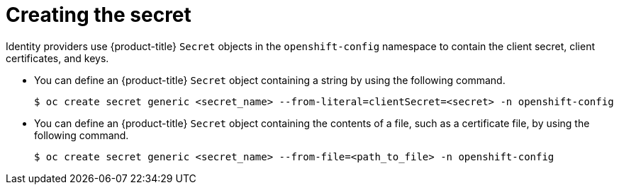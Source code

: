 // Module included in the following assemblies:
//
// * authentication/identity_providers/configuring-basic-authentication-identity-provider.adoc
// * authentication/identity_providers/configuring-github-identity-provider.adoc
// * authentication/identity_providers/configuring-gitlab-identity-provider.adoc
// * authentication/identity_providers/configuring-google-identity-provider.adoc
// * authentication/identity_providers/configuring-keystone-identity-provider.adoc
// * authentication/identity_providers/configuring-oidc-identity-provider.adoc
// * authentication/identity_providers/configuring-request-header-identity-provider.adoc

ifeval::["{context}" == "configuring-basic-authentication-identity-provider"]
:basic:
endif::[]

[id="identity-provider-creating-secret_{context}"]
= Creating the secret

Identity providers use {product-title} `Secret` objects in the `openshift-config`
namespace to contain the client secret, client certificates, and keys.

* You can define an {product-title} `Secret` object containing a string
by using the following command.
+
====
[source,terminal]
----
ifndef::basic[]
$ oc create secret generic <secret_name> --from-literal=clientSecret=<secret> -n openshift-config
endif::basic[]
ifdef::basic[]
$ oc create secret tls <secret_name> --from-literal=tls.crt=<secret> --from-literal=tls.key=<secret> -n openshift-config
endif::basic[]
----
====

* You can define an {product-title} `Secret` object containing the contents of a
file, such as a certificate file, by using the following command.
+
====
[source,terminal]
----
ifndef::basic[]
$ oc create secret generic <secret_name> --from-file=<path_to_file> -n openshift-config
endif::basic[]
ifdef::basic[]
$ oc create secret tls <secret_name> --from-file=tls.crt=<path_to_file> --from-file=tls.key=<path_to_file> -n openshift-config
endif::basic[]
----
====

ifeval::["{context}" == "configuring-basic-authentication-identity-provider"]
:!basic:
endif::[]
